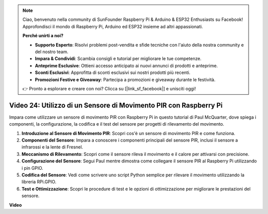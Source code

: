 .. note::

    Ciao, benvenuto nella community di SunFounder Raspberry Pi & Arduino & ESP32 Enthusiasts su Facebook! Approfondisci il mondo di Raspberry Pi, Arduino ed ESP32 insieme ad altri appassionati.

    **Perché unirti a noi?**

    - **Supporto Esperto**: Risolvi problemi post-vendita e sfide tecniche con l'aiuto della nostra community e del nostro team.
    - **Impara & Condividi**: Scambia consigli e tutorial per migliorare le tue competenze.
    - **Anteprime Esclusive**: Ottieni accesso anticipato ai nuovi annunci di prodotti e anteprime.
    - **Sconti Esclusivi**: Approfitta di sconti esclusivi sui nostri prodotti più recenti.
    - **Promozioni Festive e Giveaway**: Partecipa a promozioni e giveaway durante le festività.

    👉 Pronto a esplorare e creare con noi? Clicca su [|link_sf_facebook|] e unisciti oggi!

Video 24: Utilizzo di un Sensore di Movimento PIR con Raspberry Pi
=======================================================================================

Impara come utilizzare un sensore di movimento PIR con Raspberry Pi in questo tutorial di Paul McQuarter, dove spiega i componenti, la configurazione, la codifica e il test del sensore per progetti di rilevamento del movimento.

1. **Introduzione al Sensore di Movimento PIR**: Scopri cos'è un sensore di movimento PIR e come funziona.
2. **Componenti del Sensore**: Impara a conoscere i componenti principali del sensore PIR, inclusi il sensore a infrarossi e la lente di Fresnel.
3. **Meccanismo di Rilevamento**: Scopri come il sensore rileva il movimento e il calore per attivarsi con precisione.
4. **Configurazione del Sensore**: Segui Paul mentre dimostra come collegare il sensore PIR al Raspberry Pi utilizzando i pin GPIO.
5. **Codifica del Sensore**: Vedi come scrivere uno script Python semplice per rilevare il movimento utilizzando la libreria RPi.GPIO.
6. **Test e Ottimizzazione**: Scopri le procedure di test e le opzioni di ottimizzazione per migliorare le prestazioni del sensore.

**Video**

.. raw:: html

    <iframe width="700" height="500" src="https://www.youtube.com/embed/lLc4KM8LZnY?si=xrSuQfQGMoSMI_t3" title="YouTube video player" frameborder="0" allow="accelerometer; autoplay; clipboard-write; encrypted-media; gyroscope; picture-in-picture; web-share" allowfullscreen></iframe>
